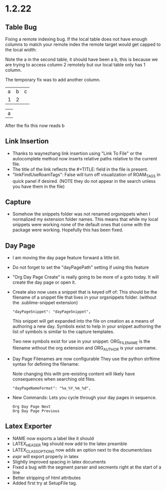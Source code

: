 * 1.2.22
** Table Bug
	Fixing a remote indexing bug.
	If the local table does not have enough columns to match your remote index
	the remote target would get capped to the local width:

	Note the a in the second table, it should have been a b, this is because we are
	trying to access column 2 remotely but our local table only has 1 column.

	The temporary fix was to add another column.

    #+NAME: hiya
    | a | b | c |
    | 1 | 2 |   |

    | a |
    #+TBLFM:@1$1=remote('hiya',@1$2)

    After the fix this now reads b

** Link Insertion
	- Thanks to waynezhang link insertion using "Link To File" or the autocomplete
	  method now inserts relative paths relative to the current file.
	- The title of the link reflects the #+TITLE: field in the file is present.
	- "linkFindUseRoamTags": False will turn off visualization of ROAM_TAGS in quick panel
	  if desired. (NOTE they do not appear in the search unless you have them in the file)

** Capture
	- Somehow the snippets folder was not renamed orgsnippets when I normalized
	  my extension folder names. This means that while my local snippets were working
	  none of the default ones that come with the package were working.
	  Hopefully this has been fixed.

** Day Page
	- I am moving the day page feature forward a little bit.
	- Do not forget to set the "dayPagePath" setting if using this feature
	- "Org Day Page Create" is really going to be more of a
	  goto today. It will create the day page or open it.
	- Create also now uses a snippet that is keyed off of:
	  This should be the filename of a snippet file that lives in your
	  orgsnippets folder. (without the .sublime-snippet extension)

 	  #+BEGIN_EXAMPLE
 	    "dayPageSnippet": "dayPageSnippet",
 	  #+END_EXAMPLE 

 	  This snippet will get expanded into the file on creation as a means
 	  of authoring a new day. Symbols exist to help in your snippet authoring 
 	  the list of symbols is similar to the capture templates.

 	  Two new symbols exist for use in your snippet:
 	  ORG_FILENAME is the filename without the org extension and
 	  ORG_AUTHOR is your username.

    - Day Page Filenames are now configurable
      They use the python strftime syntax for defining the filename:

      Note changing this with pre-existing content will likely have consequences
      when searching old files.

    	#+BEGIN_EXAMPLE
    	  "dayPageNameFormat": "%a_%Y_%m_%d",
    	#+END_EXAMPLE

    - New Commands:
    	Lets you cycle through your day pages in sequence.

    	#+BEGIN_EXAMPLE
    	  Org Day Page Next
    	  Org Day Page Previous
    	#+END_EXAMPLE

** Latex Exporter
	- NAME now exports a label like it should
	- LATEX_HEADER tag should now add to the latex preamble
	- LATEX_CLASS_OPTIONS now adds an option next to the documentclass
	- $expr$ will export properly in latex
	- Slightly improved spacing in latex documents
	- Fixed a bug with the segment parser and secments right at the start of a line
	- Better stripping of html attributes
	- Added first try at SetupFile tag.